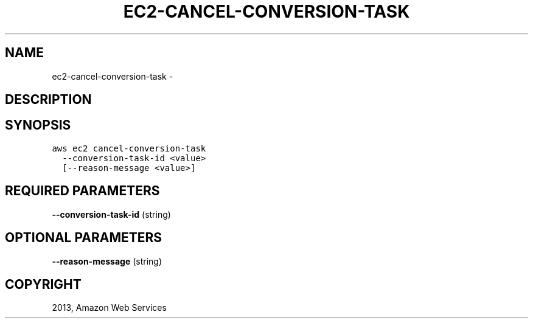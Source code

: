 .TH "EC2-CANCEL-CONVERSION-TASK" "1" "March 09, 2013" "0.8" "aws-cli"
.SH NAME
ec2-cancel-conversion-task \- 
.
.nr rst2man-indent-level 0
.
.de1 rstReportMargin
\\$1 \\n[an-margin]
level \\n[rst2man-indent-level]
level margin: \\n[rst2man-indent\\n[rst2man-indent-level]]
-
\\n[rst2man-indent0]
\\n[rst2man-indent1]
\\n[rst2man-indent2]
..
.de1 INDENT
.\" .rstReportMargin pre:
. RS \\$1
. nr rst2man-indent\\n[rst2man-indent-level] \\n[an-margin]
. nr rst2man-indent-level +1
.\" .rstReportMargin post:
..
.de UNINDENT
. RE
.\" indent \\n[an-margin]
.\" old: \\n[rst2man-indent\\n[rst2man-indent-level]]
.nr rst2man-indent-level -1
.\" new: \\n[rst2man-indent\\n[rst2man-indent-level]]
.in \\n[rst2man-indent\\n[rst2man-indent-level]]u
..
.\" Man page generated from reStructuredText.
.
.SH DESCRIPTION
.SH SYNOPSIS
.sp
.nf
.ft C
aws ec2 cancel\-conversion\-task
  \-\-conversion\-task\-id <value>
  [\-\-reason\-message <value>]
.ft P
.fi
.SH REQUIRED PARAMETERS
.sp
\fB\-\-conversion\-task\-id\fP  (string)
.SH OPTIONAL PARAMETERS
.sp
\fB\-\-reason\-message\fP  (string)
.SH COPYRIGHT
2013, Amazon Web Services
.\" Generated by docutils manpage writer.
.
